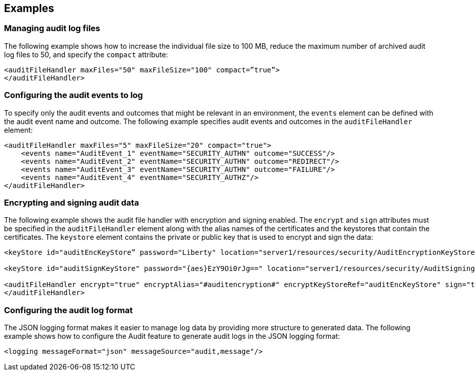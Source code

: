 == Examples

=== Managing audit log files

The following example shows how to increase the individual file size to 100 MB, reduce the maximum number of archived audit log files to 50, and specify the `compact` attribute:

[source,xml]
----
<auditFileHandler maxFiles="50" maxFileSize="100" compact=”true”>
</auditFileHandler>
----

=== Configuring the audit events to log

To specify only the audit events and outcomes that might be relevant in an environment, the `events` element can be defined with the audit event name and outcome. The following example specifies audit events and outcomes in the `auditFileHandler` element:

[source,xml]
----
<auditFileHandler maxFiles="5" maxFileSize="20" compact="true">
    <events name="AuditEvent_1" eventName="SECURITY_AUTHN" outcome="SUCCESS"/>
    <events name="AuditEvent_2" eventName="SECURITY_AUTHN" outcome="REDIRECT"/>
    <events name="AuditEvent_3" eventName="SECURITY_AUTHN" outcome="FAILURE"/>
    <events name="AuditEvent_4" eventName="SECURITY_AUTHZ"/>
</auditFileHandler>
----


=== Encrypting and signing audit data

The following example shows the audit file handler with encryption and signing enabled. The `encrypt` and `sign` attributes must be specified in the `auditFileHandler` element along with the alias names of the certificates and the keystores that contain the certificates. The `keystore` element contains the private or public key that is used to encrypt and sign the data:

[source,xml]
----
<keyStore id="auditEncKeyStore” password="Liberty" location="server1/resources/security/AuditEncryptionKeyStore.jks" type="JKS" />

<keyStore id="auditSignKeyStore" password="{aes}EzY9Oi0rJg==" location="server1/resources/security/AuditSigningKeyStore2.jks" type="JKS" />

<auditFileHandler encrypt="true" encryptAlias="#auditencryption#" encryptKeyStoreRef="auditEncKeyStore" sign="true" signingAlias="auditsigning2" signingKeyStoreRef="auditSignKeyStore"
</auditFileHandler>
----

=== Configuring the audit log format

The JSON logging format makes it easier to manage log data by providing more structure to generated data. The following example shows how to configure the Audit feature to generate audit logs in the JSON logging format:

[source,xml]
----
<logging messageFormat="json" messageSource="audit,message"/>
----

